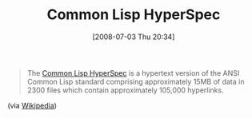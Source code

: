 #+POSTID: 253
#+DATE: [2008-07-03 Thu 20:34]
#+OPTIONS: toc:nil num:nil todo:nil pri:nil tags:nil ^:nil TeX:nil
#+CATEGORY: Link
#+TAGS: Lisp, Programming Language
#+TITLE: Common Lisp HyperSpec

#+BEGIN_QUOTE
  The [[http://www.lispworks.com/documentation/HyperSpec/Front/][Common Lisp HyperSpec]] is a hypertext version of the ANSI Common Lisp standard comprising approximately 15MB of data in 2300 files which contain approximately 105,000 hyperlinks.
#+END_QUOTE



(via [[http://en.wikipedia.org/wiki/Common_Lisp_HyperSpec][Wikipedia]])



